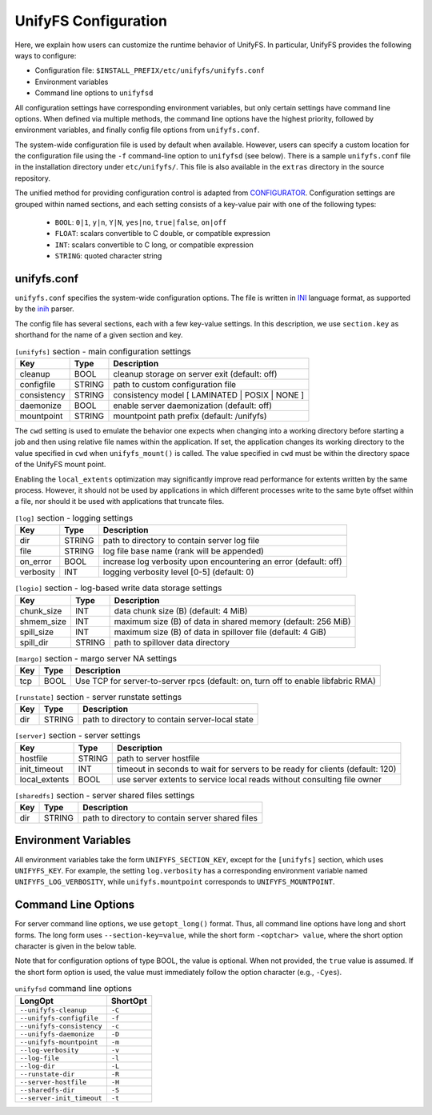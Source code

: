 =====================
UnifyFS Configuration
=====================

Here, we explain how users can customize the runtime behavior of UnifyFS. In
particular, UnifyFS provides the following ways to configure:

- Configuration file: ``$INSTALL_PREFIX/etc/unifyfs/unifyfs.conf``
- Environment variables
- Command line options to ``unifyfsd``

All configuration settings have corresponding environment variables, but only
certain settings have command line options. When defined via multiple methods,
the command line options have the highest priority, followed by environment
variables, and finally config file options from ``unifyfs.conf``.

The system-wide configuration file is used by default when available.
However, users can specify a custom location for the configuration file using
the ``-f`` command-line option to ``unifyfsd`` (see below).
There is a sample ``unifyfs.conf`` file in the installation directory
under ``etc/unifyfs/``. This file is also available in the ``extras`` directory
in the source repository.

The unified method for providing configuration control is adapted from
CONFIGURATOR_. Configuration settings are grouped within named sections, and
each setting consists of a key-value pair with one of the following types:
    - ``BOOL``: ``0|1``, ``y|n``, ``Y|N``, ``yes|no``, ``true|false``, ``on|off``
    - ``FLOAT``: scalars convertible to C double, or compatible expression
    - ``INT``: scalars convertible to C long, or compatible expression
    - ``STRING``: quoted character string

.. _CONFIGURATOR: https://github.com/MichaelBrim/tedium/tree/master/configurator

--------------
 unifyfs.conf
--------------

``unifyfs.conf`` specifies the system-wide configuration options. The file is
written in INI_ language format, as supported by the inih_ parser.

.. _INI: http://en.wikipedia.org/wiki/INI_file

.. _inih: https://github.com/benhoyt/inih

The config file has several sections, each with a few key-value settings.
In this description, we use ``section.key`` as shorthand for the name of
a given section and key.


.. table:: ``[unifyfs]`` section - main configuration settings
   :widths: auto

   =============  ======  ===============================================
   Key            Type    Description
   =============  ======  ===============================================
   cleanup        BOOL    cleanup storage on server exit (default: off)
   configfile     STRING  path to custom configuration file
   consistency    STRING  consistency model [ LAMINATED | POSIX | NONE ]
   daemonize      BOOL    enable server daemonization (default: off)
   mountpoint     STRING  mountpoint path prefix (default: /unifyfs)
   =============  ======  ===============================================

.. table:: ``[client]`` section - client settings
   :widths: auto

   ==================   ======  =================================================================
   Key                  Type    Description
   ==================   ======  =================================================================
   cwd                  STRING  effective starting current working directory
   fsync_persist        BOOL    persist data to storage on fsync() (default: on)
   local_extents        BOOL    service reads from local data if possible (default: off)
   max_files            INT     maximum number of open files per client process (default: 128)
   super_magic          BOOL    whether to return UNIFYFS (on) or TMPFS (off) statfs magic (default: on)
   write_index_size     INT     maximum size (B) of memory buffer for storing write log metadata
   write_sync           BOOL    sync data to server after every write (default: off)
   node_local_extents   BOOL    service reads from node local data if possible for laminated files (default: off)
   ===================  ======  =================================================================

The ``cwd`` setting is used to emulate the behavior one
expects when changing into a working directory before starting a job
and then using relative file names within the application.
If set, the application changes its working directory to
the value specified in ``cwd`` when ``unifyfs_mount()`` is called.
The value specified in ``cwd`` must be within the directory space
of the UnifyFS mount point.

Enabling the ``local_extents`` optimization may significantly improve read
performance for extents written by the same process.  However, it should not
be used by applications in which different processes write to the same byte
offset within a file, nor should it be used with applications that truncate
files.

.. table:: ``[log]`` section - logging settings
   :widths: auto

   ==========  ======  ================================================================
   Key         Type    Description
   ==========  ======  ================================================================
   dir         STRING  path to directory to contain server log file
   file        STRING  log file base name (rank will be appended)
   on_error    BOOL    increase log verbosity upon encountering an error (default: off)
   verbosity   INT     logging verbosity level [0-5] (default: 0)
   ==========  ======  ================================================================

.. table:: ``[logio]`` section - log-based write data storage settings
   :widths: auto

   ===========  ======  ============================================================
   Key          Type    Description
   ===========  ======  ============================================================
   chunk_size   INT     data chunk size (B) (default: 4 MiB)
   shmem_size   INT     maximum size (B) of data in shared memory (default: 256 MiB)
   spill_size   INT     maximum size (B) of data in spillover file (default: 4 GiB)
   spill_dir    STRING  path to spillover data directory
   ===========  ======  ============================================================

.. table:: ``[margo]`` section - margo server NA settings
   :widths: auto

   ===  ====  =================================================================================
   Key  Type  Description
   ===  ====  =================================================================================
   tcp  BOOL  Use TCP for server-to-server rpcs (default: on, turn off to enable libfabric RMA)
   ===  ====  =================================================================================

.. table:: ``[runstate]`` section - server runstate settings
   :widths: auto

   ========  ======  ===============================================
   Key       Type    Description
   ========  ======  ===============================================
   dir       STRING  path to directory to contain server-local state
   ========  ======  ===============================================

.. table:: ``[server]`` section - server settings
   :widths: auto

   =============  ======  =============================================================================
   Key            Type    Description
   =============  ======  =============================================================================
   hostfile       STRING  path to server hostfile
   init_timeout   INT     timeout in seconds to wait for servers to be ready for clients (default: 120)
   local_extents  BOOL    use server extents to service local reads without consulting file owner
   =============  ======  =============================================================================

.. table:: ``[sharedfs]`` section - server shared files settings
   :widths: auto

   ========  ======  =================================================
   Key       Type    Description
   ========  ======  =================================================
   dir       STRING  path to directory to contain server shared files
   ========  ======  =================================================


-----------------------
 Environment Variables
-----------------------

All environment variables take the form ``UNIFYFS_SECTION_KEY``, except for
the ``[unifyfs]`` section, which uses ``UNIFYFS_KEY``. For example,
the setting ``log.verbosity`` has a corresponding environment variable
named ``UNIFYFS_LOG_VERBOSITY``, while ``unifyfs.mountpoint`` corresponds to
``UNIFYFS_MOUNTPOINT``.


----------------------
 Command Line Options
----------------------

For server command line options, we use ``getopt_long()`` format. Thus, all
command line options have long and short forms. The long form uses
``--section-key=value``, while the short form ``-<optchar> value``, where
the short option character is given in the below table.

Note that for configuration options of type BOOL, the value is optional.
When not provided, the ``true`` value is assumed. If the short form option
is used, the value must immediately follow the option character (e.g., ``-Cyes``).

.. table:: ``unifyfsd`` command line options
   :widths: auto

   =========================  ========
   LongOpt                    ShortOpt
   =========================  ========
   ``--unifyfs-cleanup``       ``-C``
   ``--unifyfs-configfile``    ``-f``
   ``--unifyfs-consistency``   ``-c``
   ``--unifyfs-daemonize``     ``-D``
   ``--unifyfs-mountpoint``    ``-m``
   ``--log-verbosity``         ``-v``
   ``--log-file``              ``-l``
   ``--log-dir``               ``-L``
   ``--runstate-dir``          ``-R``
   ``--server-hostfile``       ``-H``
   ``--sharedfs-dir``          ``-S``
   ``--server-init_timeout``   ``-t``
   =========================  ========

